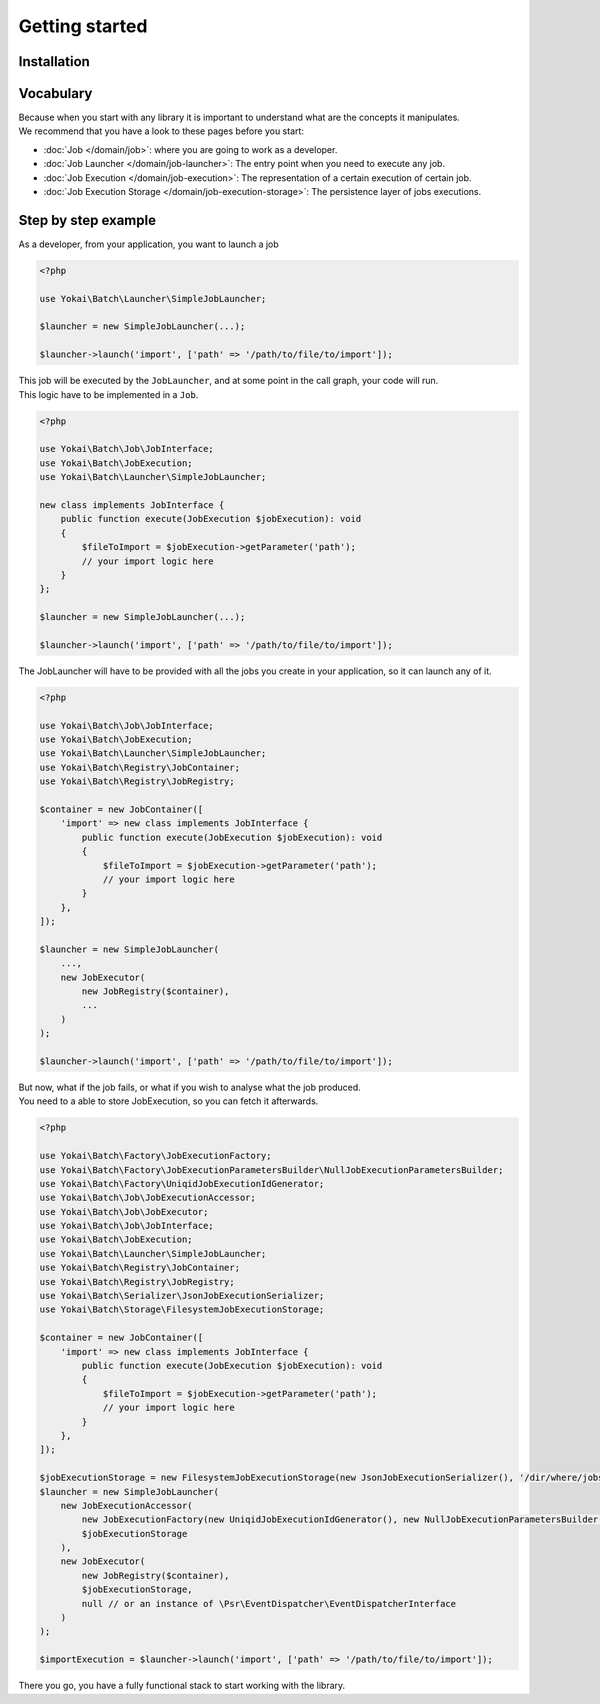 Getting started
===============

Installation
------------

.. code-block:: console
   composer require yokai/batch

Vocabulary
----------

| Because when you start with any library it is important to understand
  what are the concepts it manipulates.
| We recommend that you have a look to these pages before you start:

* :doc:`Job </domain/job>`: where you are going to work as a developer.
* :doc:`Job Launcher </domain/job-launcher>`: The entry point when you need to execute any job.
* :doc:`Job Execution </domain/job-execution>`: The representation of a certain execution of certain job.
* :doc:`Job Execution Storage </domain/job-execution-storage>`: The persistence layer of jobs executions.


Step by step example
--------------------

As a developer, from your application, you want to launch a job

.. code-block:: php

    <?php

    use Yokai\Batch\Launcher\SimpleJobLauncher;

    $launcher = new SimpleJobLauncher(...);

    $launcher->launch('import', ['path' => '/path/to/file/to/import']);

| This job will be executed by the ``JobLauncher``, and at some point in the call graph, your code will run.
| This logic have to be implemented in a ``Job``.

.. code-block:: php

    <?php

    use Yokai\Batch\Job\JobInterface;
    use Yokai\Batch\JobExecution;
    use Yokai\Batch\Launcher\SimpleJobLauncher;

    new class implements JobInterface {
        public function execute(JobExecution $jobExecution): void
        {
            $fileToImport = $jobExecution->getParameter('path');
            // your import logic here
        }
    };

    $launcher = new SimpleJobLauncher(...);

    $launcher->launch('import', ['path' => '/path/to/file/to/import']);

The JobLauncher will have to be provided with all the jobs you create in your application, so it can launch any of it.

.. code-block:: php

    <?php

    use Yokai\Batch\Job\JobInterface;
    use Yokai\Batch\JobExecution;
    use Yokai\Batch\Launcher\SimpleJobLauncher;
    use Yokai\Batch\Registry\JobContainer;
    use Yokai\Batch\Registry\JobRegistry;

    $container = new JobContainer([
        'import' => new class implements JobInterface {
            public function execute(JobExecution $jobExecution): void
            {
                $fileToImport = $jobExecution->getParameter('path');
                // your import logic here
            }
        },
    ]);

    $launcher = new SimpleJobLauncher(
        ...,
        new JobExecutor(
            new JobRegistry($container),
            ...
        )
    );

    $launcher->launch('import', ['path' => '/path/to/file/to/import']);

| But now, what if the job fails, or what if you wish to analyse what the job produced.
| You need to a able to store JobExecution, so you can fetch it afterwards.

.. code-block:: php

    <?php

    use Yokai\Batch\Factory\JobExecutionFactory;
    use Yokai\Batch\Factory\JobExecutionParametersBuilder\NullJobExecutionParametersBuilder;
    use Yokai\Batch\Factory\UniqidJobExecutionIdGenerator;
    use Yokai\Batch\Job\JobExecutionAccessor;
    use Yokai\Batch\Job\JobExecutor;
    use Yokai\Batch\Job\JobInterface;
    use Yokai\Batch\JobExecution;
    use Yokai\Batch\Launcher\SimpleJobLauncher;
    use Yokai\Batch\Registry\JobContainer;
    use Yokai\Batch\Registry\JobRegistry;
    use Yokai\Batch\Serializer\JsonJobExecutionSerializer;
    use Yokai\Batch\Storage\FilesystemJobExecutionStorage;

    $container = new JobContainer([
        'import' => new class implements JobInterface {
            public function execute(JobExecution $jobExecution): void
            {
                $fileToImport = $jobExecution->getParameter('path');
                // your import logic here
            }
        },
    ]);

    $jobExecutionStorage = new FilesystemJobExecutionStorage(new JsonJobExecutionSerializer(), '/dir/where/jobs/are/stored');
    $launcher = new SimpleJobLauncher(
        new JobExecutionAccessor(
            new JobExecutionFactory(new UniqidJobExecutionIdGenerator(), new NullJobExecutionParametersBuilder()),
            $jobExecutionStorage
        ),
        new JobExecutor(
            new JobRegistry($container),
            $jobExecutionStorage,
            null // or an instance of \Psr\EventDispatcher\EventDispatcherInterface
        )
    );

    $importExecution = $launcher->launch('import', ['path' => '/path/to/file/to/import']);

There you go, you have a fully functional stack to start working with the library.
